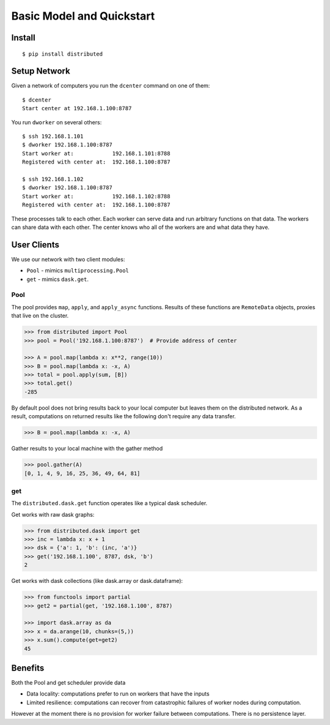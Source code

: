 Basic Model and Quickstart
==========================

Install
-------

::

    $ pip install distributed

Setup Network
-------------

Given a network of computers you run the ``dcenter`` command on one of them::

   $ dcenter
   Start center at 192.168.1.100:8787

You run ``dworker`` on several others::

   $ ssh 192.168.1.101
   $ dworker 192.168.1.100:8787
   Start worker at:            192.168.1.101:8788
   Registered with center at:  192.168.1.100:8787

   $ ssh 192.168.1.102
   $ dworker 192.168.1.100:8787
   Start worker at:            192.168.1.102:8788
   Registered with center at:  192.168.1.100:8787

These processes talk to each other.  Each worker can serve data and run
arbitrary functions on that data.  The workers can share data with each other.
The center knows who all of the workers are and what data they have.


User Clients
------------

We use our network with two client modules:

*  ``Pool`` - mimics ``multiprocessing.Pool``
*  ``get`` - mimics ``dask.get``.

Pool
````

The pool provides ``map``, ``apply``, and ``apply_async`` functions.  Results
of these functions are ``RemoteData`` objects, proxies that live on the
cluster.

.. code-block:: python

   >>> from distributed import Pool
   >>> pool = Pool('192.168.1.100:8787')  # Provide address of center

   >>> A = pool.map(lambda x: x**2, range(10))
   >>> B = pool.map(lambda x: -x, A)
   >>> total = pool.apply(sum, [B])
   >>> total.get()
   -285

By default pool does not bring results back to your local computer but leaves
them on the distributed network.  As a result, computations on returned results
like the following don't require any data transfer.

.. code-block:: python

   >>> B = pool.map(lambda x: -x, A)

Gather results to your local machine with the gather method

.. code-block:: python

   >>> pool.gather(A)
   [0, 1, 4, 9, 16, 25, 36, 49, 64, 81]

get
```

The ``distributed.dask.get`` function operates like a typical dask scheduler.

Get works with raw dask graphs:

.. code-block:: python

   >>> from distributed.dask import get
   >>> inc = lambda x: x + 1
   >>> dsk = {'a': 1, 'b': (inc, 'a')}
   >>> get('192.168.1.100', 8787, dsk, 'b')
   2

Get works with dask collections (like dask.array or dask.dataframe):

.. code-block:: python

   >>> from functools import partial
   >>> get2 = partial(get, '192.168.1.100', 8787)

   >>> import dask.array as da
   >>> x = da.arange(10, chunks=(5,))
   >>> x.sum().compute(get=get2)
   45


Benefits
--------

Both the Pool and get scheduler provide data

*  Data locality: computations prefer to run on workers that have the inputs
*  Limited resilience:  computations can recover from catastrophic failures of
   worker nodes during computation.

However at the moment there is no provision for worker failure between
computations.  There is no persistence layer.
